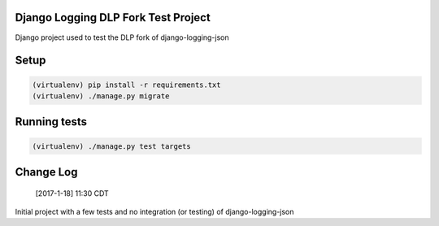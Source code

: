 .. role:: python(code)
    :language: python

Django Logging DLP Fork Test Project
====================================

Django project used to test the DLP fork of django-logging-json

Setup
============

.. code-block:: python

   (virtualenv) pip install -r requirements.txt
   (virtualenv) ./manage.py migrate


Running tests
=============

.. code-block:: python

   (virtualenv) ./manage.py test targets

Change Log
==================

       [2017-1-18] 11:30 CDT

Initial project with a few tests and no integration (or testing) of django-logging-json
